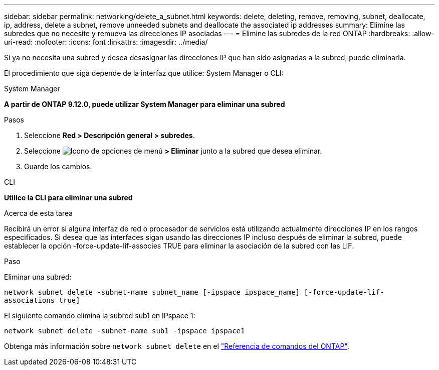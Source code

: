 ---
sidebar: sidebar 
permalink: networking/delete_a_subnet.html 
keywords: delete, deleting, remove, removing, subnet, deallocate, ip, address, delete a subnet, remove unneeded subnets and deallocate the associated ip addresses 
summary: Elimine las subredes que no necesite y remueva las direcciones IP asociadas 
---
= Elimine las subredes de la red ONTAP
:hardbreaks:
:allow-uri-read: 
:nofooter: 
:icons: font
:linkattrs: 
:imagesdir: ../media/


[role="lead"]
Si ya no necesita una subred y desea desasignar las direcciones IP que han sido asignadas a la subred, puede eliminarla.

El procedimiento que siga depende de la interfaz que utilice: System Manager o CLI:

[role="tabbed-block"]
====
.System Manager
--
*A partir de ONTAP 9.12.0, puede utilizar System Manager para eliminar una subred*

.Pasos
. Seleccione *Red > Descripción general > subredes*.
. Seleccione image:icon_kabob.gif["Icono de opciones de menú"] *> Eliminar* junto a la subred que desea eliminar.
. Guarde los cambios.


--
.CLI
--
*Utilice la CLI para eliminar una subred*

.Acerca de esta tarea
Recibirá un error si alguna interfaz de red o procesador de servicios está utilizando actualmente direcciones IP en los rangos especificados. Si desea que las interfaces sigan usando las direcciones IP incluso después de eliminar la subred, puede establecer la opción -force-update-lif-associes TRUE para eliminar la asociación de la subred con las LIF.

.Paso
Eliminar una subred:

`network subnet delete -subnet-name subnet_name [-ipspace ipspace_name] [-force-update-lif- associations true]`

El siguiente comando elimina la subred sub1 en IPspace 1:

`network subnet delete -subnet-name sub1 -ipspace ipspace1`

Obtenga más información sobre `network subnet delete` en el link:https://docs.netapp.com/us-en/ontap-cli/network-subnet-delete.html["Referencia de comandos del ONTAP"^].

--
====